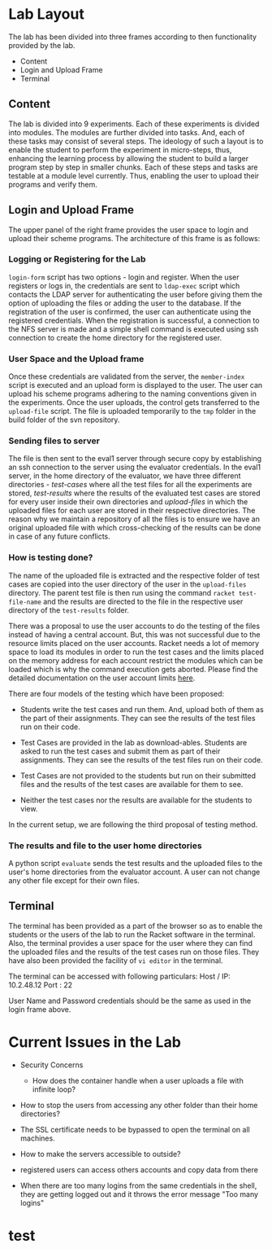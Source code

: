 #+TITLE : Architecture of POPL Virtual Lab

* Lab Layout

The lab has been divided into three frames according to then
functionality provided by the lab.
- Content
- Login and Upload Frame
- Terminal

** Content

The lab is divided into 9 experiments.  Each of these experiments is
divided into modules.  The modules are further divided into tasks. And,
each of these tasks may consist of several steps.  The ideology of such
a layout is to enable the student to perform the experiment in
micro-steps, thus, enhancing the learning process by allowing the
student to build a larger program step by step in smaller chunks.  Each
of these steps and tasks are testable at a module level currently.
Thus, enabling the user to upload their programs and verify them.


** Login and Upload Frame

The upper panel of the right frame provides the user space to login and
upload their scheme programs. The architecture of this frame is as follows:

*** Logging or Registering for the Lab

=login-form= script has two options - login and register. When the user
registers or logs in, the credentials are sent to =ldap-exec= script
which contacts the LDAP server for authenticating the user before giving
them the option of uploading the files or adding the user to the
database. If the registration of the user is confirmed, the user can
authenticate using the registered credentials. When the registration is
successful, a connection to the NFS server is made and a simple shell
command is executed using ssh connection to create the home directory
for the registered user.


*** User Space and the Upload frame
Once these credentials are validated from the
server, the =member-index= script is executed and an upload form is
displayed to the user. The user can upload his scheme programs adhering
to the naming conventions given in the experiments. Once the user
uploads, the control gets transferred to the =upload-file= script. The
file is uploaded temporarily to the =tmp= folder in the build folder of
the svn repository.


*** Sending files to server
The file is then sent to the eval1 server through secure copy by
establishing an ssh connection to the server using the evaluator
credentials. In the eval1 server, in the home directory of the
evaluator, we have three different directories - /test-cases/ where all
the test files for all the experiments are stored, /test-results/ where
the results of the evaluated test cases are stored for every user inside
their own directories and /upload-files/ in which the uploaded files for
each user are stored in their respective directories. The reason why we
maintain a repository of all the files is to ensure we have an original
uploaded file with which cross-checking of the results can be done in
case of any future conflicts.


*** How is testing done?  
The name of the uploaded file is extracted and the respective folder of
test cases are copied into the user directory of the user in the
=upload-files= directory. The parent test file is then run using the
command =racket test-file-name= and the results are directed to the file
in the respective user directory of the =test-results= folder.

There was a proposal to use the user accounts to do the testing of the
files instead of having a central account. But, this was not successful
due to the resource limits placed on the user accounts. Racket needs a
lot of memory space to load its modules in order to run the test cases
and the limits placed on the memory address for each account restrict
the modules which can be loaded which is why the command execution gets
aborted. Please find the detailed documentation on the user account
limits [[http://community.virtual-labs.ac.in/wiki/Shell_Access][here]].

There are four models of the testing which have been proposed: 

 - Students write the test cases and run them. And, upload both of them
   as the part of their assignments. They can see the results of the
   test files run on their code.

 - Test Cases are provided in the lab as download-ables. Students are
   asked to run the test cases and submit them as part of their
   assignments. They can see the results of the
   test files run on their code.

 - Test Cases are not provided to the students but run on their
   submitted files and the results of the test cases are available for
   them to see.

 - Neither the test cases nor the results are available for the students
   to view.

In the current setup, we are following the third proposal of testing method. 


*** The results and file to the user home directories
A python script =evaluate= sends the test results and the uploaded files
to the user's home directories from the evaluator account. A
user can not change any other file except for their own files. 


** Terminal

The terminal has been provided as a part of the browser so as to enable
the students or the users of the lab to run the Racket software in the
terminal. Also, the terminal provides a user space for the user where
they can find the uploaded files and the results of the test cases run
on those files.  They have also been provided the facility of =vi editor=
in the terminal.

The terminal can be accessed with following particulars:
Host / IP: 10.2.48.12
Port : 22

User Name and Password credentials should be the same as used in the
login frame above.


* Current Issues in the Lab

- Security Concerns
  + How does the container handle when a user uploads a file with
    infinite loop?

- How to stop the users from accessing any other folder than their home
  directories?

- The SSL certificate needs to be bypassed to open the terminal on all
  machines.

- How to make the servers accessible to outside?

- registered users can access others accounts and copy data from there

- When there are too many logins from the same credentials in the shell,
  they are getting logged out and it throws the error message "Too many
  logins"




* test
